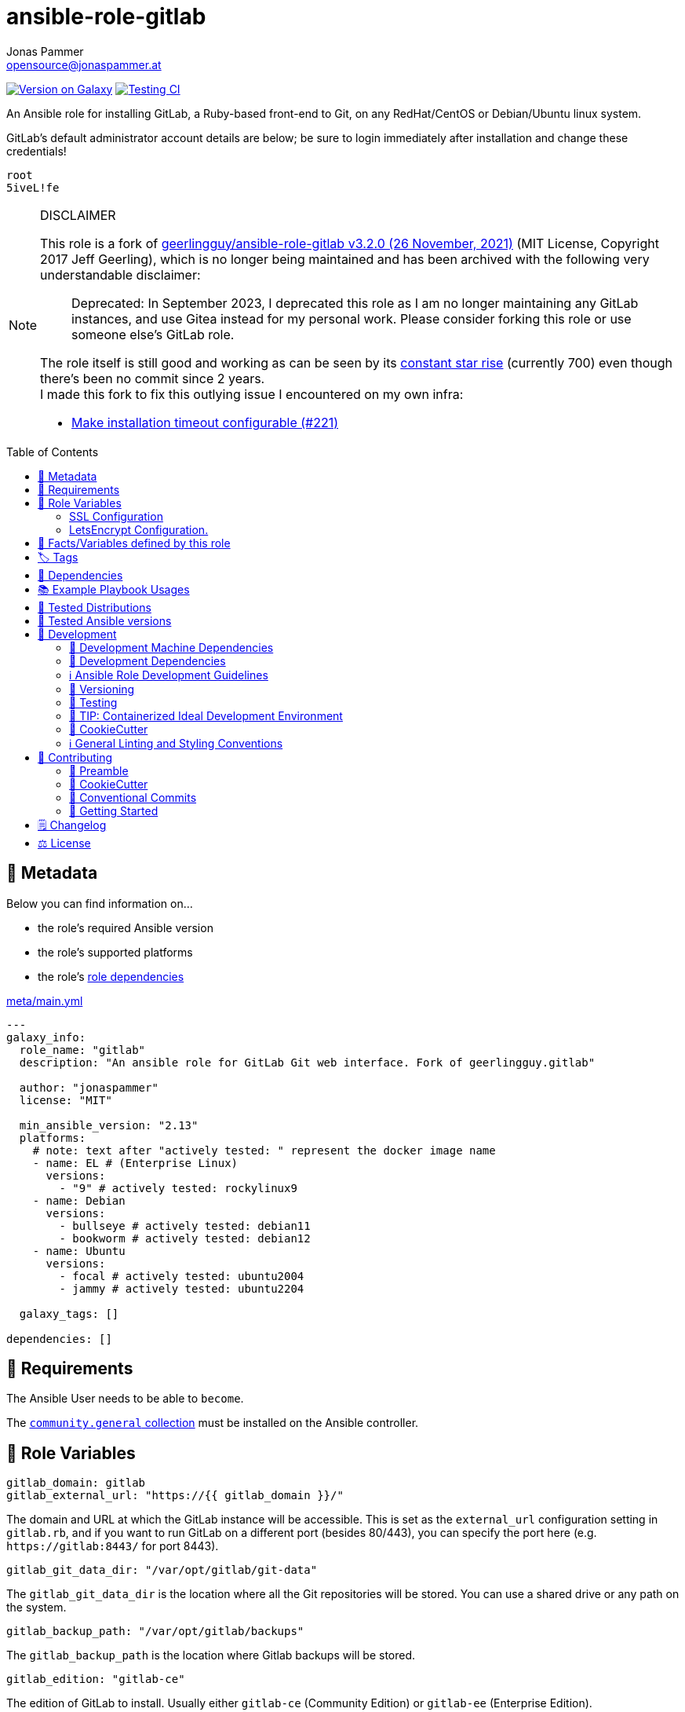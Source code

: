 // This file is being generated by .github/workflows/gh-pages.yml - all local changes will be lost eventually!
= ansible-role-gitlab
Jonas Pammer <opensource@jonaspammer.at>;
:toc: left
:toclevels: 2
:toc-placement!:
:source-highlighter: rouge


https://galaxy.ansible.com/jonaspammer/gitlab[image:https://img.shields.io/badge/available%20on%20ansible%20galaxy-jonaspammer.gitlab-brightgreen[Version on Galaxy]]
// Very Relevant Status Badges
https://github.com/JonasPammer/ansible-role-gitlab/actions/workflows/ci.yml[image:https://github.com/JonasPammer/ansible-role-gitlab/actions/workflows/ci.yml/badge.svg[Testing CI]]


An Ansible role for installing GitLab, a Ruby-based front-end to Git,
on any RedHat/CentOS or Debian/Ubuntu linux system.

GitLab’s default administrator account details are below; be sure to
login immediately after installation and change these credentials!

....
root
5iveL!fe
....

[NOTE]
.DISCLAIMER
=====
This role is a fork of https://github.com/geerlingguy/ansible-role-gitlab[geerlingguy/ansible-role-gitlab v3.2.0 (26 November, 2021)] (MIT License, Copyright 2017 Jeff Geerling), which is no longer being maintained and has been archived with the following very understandable disclaimer:

[quote]
Deprecated: In September 2023, I deprecated this role as I am no longer maintaining any GitLab instances, and use Gitea instead for my personal work. Please consider forking this role or use someone else's GitLab role.

The role itself is still good and working as can be seen by its
https://star-history.com/#geerlingguy/ansible-role-gitlab[constant star rise] (currently 700)
even though there's been no commit since 2 years. +
I made this fork to fix this outlying issue I encountered on my own infra:

* https://github.com/geerlingguy/ansible-role-gitlab/issues/221[Make installation timeout configurable (#221)]

// it also gave me insight into forking
=====

toc::[]

[[meta]]
== 🔎 Metadata
Below you can find information on…

* the role's required Ansible version
* the role's supported platforms
* the role's https://docs.ansible.com/ansible/latest/user_guide/playbooks_reuse_roles.html#role-dependencies[role dependencies]

.link:meta/main.yml[]
[source,yaml]
----
---
galaxy_info:
  role_name: "gitlab"
  description: "An ansible role for GitLab Git web interface. Fork of geerlingguy.gitlab"

  author: "jonaspammer"
  license: "MIT"

  min_ansible_version: "2.13"
  platforms:
    # note: text after "actively tested: " represent the docker image name
    - name: EL # (Enterprise Linux)
      versions:
        - "9" # actively tested: rockylinux9
    - name: Debian
      versions:
        - bullseye # actively tested: debian11
        - bookworm # actively tested: debian12
    - name: Ubuntu
      versions:
        - focal # actively tested: ubuntu2004
        - jammy # actively tested: ubuntu2204

  galaxy_tags: []

dependencies: []
----


[[requirements]]
== 📌 Requirements
// Any prerequisites that may not be covered by this role or Ansible itself should be mentioned here.
The Ansible User needs to be able to `become`.


The https://galaxy.ansible.com/community/general[`community.general` collection]
must be installed on the Ansible controller.


[[variables]]
== 📜 Role Variables
// A description of the settable variables for this role should go here
// and any variables that can/should be set via parameters to the role.
// Any variables that are read from other roles and/or the global scope (ie. hostvars, group vars, etc.)
// should be mentioned here as well.

[source,yaml]
----
gitlab_domain: gitlab
gitlab_external_url: "https://{{ gitlab_domain }}/"
----
The domain and URL at which the GitLab instance will be accessible.
This is set as the `+external_url+` configuration setting in `+gitlab.rb+`,
and if you want to run GitLab on a different port (besides 80/443), you
can specify the port here (e.g. `+https://gitlab:8443/+` for port 8443).

[source,yaml]
----
gitlab_git_data_dir: "/var/opt/gitlab/git-data"
----
The `+gitlab_git_data_dir+` is the location where all the Git
repositories will be stored. You can use a shared drive or any path on
the system.

[source,yaml]
----
gitlab_backup_path: "/var/opt/gitlab/backups"
----
The `+gitlab_backup_path+` is the location where Gitlab backups will be
stored.

[source,yaml]
----
gitlab_edition: "gitlab-ce"
----
The edition of GitLab to install. Usually either `+gitlab-ce+`
(Community Edition) or `+gitlab-ee+` (Enterprise Edition).

[source,yaml]
----
gitlab_version: ''
----
If you’d like to install a specific version, set the version here
(e.g. `+11.4.0-ce.0+` for Debian/Ubuntu, or `+11.4.0-ce.0.el7+` for RedHat/CentOS).

[source,yaml]
----
gitlab_install_async_timeout: 300
gitlab_install_async_poll: 5
----
How long you want Ansible to hold ssh connection during GitLab installation task.
More Information: https://docs.ansible.com/ansible/latest/playbook_guide/playbooks_async.html

[source,yaml]
----
gitlab_config_template: "gitlab.rb.j2"
----
The `+gitlab.rb.j2+` template packaged with this role is meant to be
very generic and serve a variety of use cases. However, many people
would like to have a much more customized version, and so you can
override this role’s default template with your own, adding any
additional customizations you need. To do this:

* Create a `+templates+` directory at the same level as your playbook.
* Create a `+templates\mygitlab.rb.j2+` file (just choose a different
name from the default template).
* Set the variable like: `+gitlab_config_template: mygitlab.rb.j2+`
(with the name of your custom template).

=== SSL Configuration

[source,yaml]
----
gitlab_redirect_http_to_https: true
gitlab_ssl_certificate: "/etc/gitlab/ssl/{{ gitlab_domain }}.crt"
gitlab_ssl_certificate_key: "/etc/gitlab/ssl/{{ gitlab_domain }}.key"
----
GitLab SSL configuration; tells GitLab to redirect normal http requests
to https, and the path to the certificate and key (the default values
will work for automatic self-signed certificate creation, if set to
`+true+` in the variable below).

[source,yaml]
----
# SSL Self-signed Certificate Configuration.
gitlab_create_self_signed_cert: true
gitlab_self_signed_cert_subj: "/C=US/ST=Missouri/L=Saint Louis/O=IT/CN={{ gitlab_domain }}"
----
Whether to create a self-signed certificate for serving GitLab over a
secure connection. Set `+gitlab_self_signed_cert_subj+` according to
your locality and organization.

=== LetsEncrypt Configuration.

[source,yaml]
----
gitlab_letsencrypt_enable: false
gitlab_letsencrypt_contact_emails: ["gitlab@example.com"]
gitlab_letsencrypt_auto_renew_hour: 1
gitlab_letsencrypt_auto_renew_minute: 30
gitlab_letsencrypt_auto_renew_day_of_month: "*/7"
gitlab_letsencrypt_auto_renew: true
----
GitLab LetsEncrypt configuration; tells GitLab whether to request and
use a certificate from LetsEncrypt, if `+gitlab_letsencrypt_enable+` is
set to `+true+`. Multiple contact emails can be configured under
`+gitlab_letsencrypt_contact_emails+` as a list.

[source,yaml]
----
# LDAP Configuration.
gitlab_ldap_enabled: false
gitlab_ldap_host: "example.com"
gitlab_ldap_port: "389"
gitlab_ldap_uid: "sAMAccountName"
gitlab_ldap_method: "plain"
gitlab_ldap_bind_dn: "CN=Username,CN=Users,DC=example,DC=com"
gitlab_ldap_password: "password"
gitlab_ldap_base: "DC=example,DC=com"
----
GitLab LDAP configuration; if `+gitlab_ldap_enabled+` is `+true+`, the
rest of the configuration will tell GitLab how to connect to an LDAP
server for centralized authentication.

[source,yaml]
----
gitlab_dependencies:
  - openssh-server
  - postfix
  - curl # (Removed for RedHat_9: https://github.com/ansible/ansible/issues/82461)
  - openssl
  - tzdata
----
Dependencies required by GitLab for certain functionality, like timezone
support or email. You may change this list in your own playbook if, for
example, you would like to install `+exim+` instead of `+postfix+`.

[source,yaml]
----
gitlab_time_zone: "UTC"
----
Gitlab timezone.

[source,yaml]
----
gitlab_backup_keep_time: "604800"
----
How long to keep local backups (useful if you don’t want backups to fill
up your drive!).

[source,yaml]
----
gitlab_download_validate_certs: true
----
Controls whether to validate certificates when downloading the GitLab
installation repository install script.

[source,yaml]
----
# Email configuration.
gitlab_email_enabled: false
gitlab_email_from: "gitlab@example.com"
gitlab_email_display_name: "Gitlab"
gitlab_email_reply_to: "gitlab@example.com"
----
Gitlab system mail configuration. Disabled by default; set
`+gitlab_email_enabled+` to `+true+` to enable, and make sure you enter
valid from/reply-to values.

[source,yaml]
----
# SMTP Configuration
gitlab_smtp_enable: false
gitlab_smtp_address: "smtp.server"
gitlab_smtp_port: "465"
gitlab_smtp_user_name: "smtp user"
gitlab_smtp_password: "smtp password"
gitlab_smtp_domain: "example.com"
gitlab_smtp_authentication: "login"
gitlab_smtp_enable_starttls_auto: true
gitlab_smtp_tls: false
gitlab_smtp_openssl_verify_mode: "none"
gitlab_smtp_ca_path: "/etc/ssl/certs"
gitlab_smtp_ca_file: "/etc/ssl/certs/ca-certificates.crt"
----
Gitlab SMTP configuration; of `+gitlab_smtp_enable+` is `+true+`, the
rest of the configuration will tell GitLab how to send mails using an
smtp server.

[source,yaml]
----
gitlab_nginx_listen_port: 8080
----
If you are running GitLab behind a reverse proxy, you may want to
override the listen port to something else.

[source,yaml]
----
gitlab_nginx_listen_https: false
----
If you are running GitLab behind a reverse proxy, you may wish to
terminate SSL at another proxy server or load balancer.

[source,yaml]
----
gitlab_nginx_ssl_verify_client: ""
gitlab_nginx_ssl_client_certificate: ""
----
If you want to enable
https://docs.gitlab.com/omnibus/settings/nginx.html#enable-2-way-ssl-client-authentication[2-way
SSL Client Authentication], set `+gitlab_nginx_ssl_verify_client+` and
add a path to the client certificate in
`+gitlab_nginx_ssl_client_certificate+`.

[source,yaml]
----
gitlab_default_theme: 2
----
GitLab includes a number of themes, and you can set the default for all
users with this variable. See
https://github.com/gitlabhq/gitlabhq/blob/master/config/gitlab.yml.example#L79-L85[the
included GitLab themes to choose a default].

[source,yaml]
----
gitlab_extra_settings:
  - gitlab_rails:
      - key: "trusted_proxies"
        value: "['foo', 'bar']"
      - key: "env"
        type: "plain"
        value: |
          {
          "http_proxy" => "https://my_http_proxy.company.com:3128",
          "https_proxy" => "https://my_http_proxy.company.com:3128",
          "no_proxy" => "localhost, 127.0.0.1, company.com"
          }
  - unicorn:
      - key: "worker_processes"
        value: 5
      - key: "pidfile"
        value: "/opt/gitlab/var/unicorn/unicorn.pid"
----
Gitlab have many other settings
(https://gitlab.com/gitlab-org/omnibus-gitlab/blob/master/files/gitlab-config-template/gitlab.rb.template[see
official documentation]), and you can add them with this special
variable `+gitlab_extra_settings+` with the concerned setting and the
`+key+` and `+value+` keywords.


[[public_vars]]
== 📜 Facts/Variables defined by this role

Each variable listed in this section
is dynamically defined when executing this role (and can only be overwritten using `ansible.builtin.set_facts`) _and_
is meant to be used not just internally.


[[tags]]
== 🏷️ Tags

// Checkout https://github.com/tribe29/ansible-collection-tribe29.checkmk/blob/main/roles/server/README.md#tags
// for an awesome example of grouping tasks using tags

Tasks are tagged with the following
https://docs.ansible.com/ansible/latest/user_guide/playbooks_tags.html#adding-tags-to-roles[tags]:

[cols="1,1"]
|===
|Tag | Purpose

2+| This role does not have officially documented tags yet.

// | download-xyz
// |
// | install-prerequisites
// |
// | install
// |
// | create-xyz
// |
|===

You can use Ansible to skip tasks, or only run certain tasks by using these tags. By default, all tasks are run when no tags are specified.

[[dependencies]]
== 👫 Dependencies
// A list of other roles should go here,
// plus any details in regard to parameters that may need to be set for other roles,
// or variables that are used from other roles.



[[example_playbooks]]
== 📚 Example Playbook Usages
// Including examples of how to use this role in a playbook for common scenarios is always nice for users.

[NOTE]
====
This role is part of https://github.com/JonasPammer/ansible-roles[
many compatible purpose-specific roles of mine].

The machine needs to be prepared.
In CI, this is done in `molecule/resources/prepare.yml`
which sources its soft dependencies from `requirements.yml`:

.link:molecule/resources/prepare.yml[]
[source,yaml]
----
---
- name: prepare
  hosts: all
  become: true
  gather_facts: false

  roles:
    - role: jonaspammer.bootstrap
    #    - name: jonaspammer.core_dependencies
----

The following diagram is a compilation of the "soft dependencies" of this role
as well as the recursive tree of their soft dependencies.

image:https://raw.githubusercontent.com/JonasPammer/ansible-roles/master/graphs/dependencies_gitlab.svg[
requirements.yml dependency graph of jonaspammer.gitlab]
====

.Minimum Viable Play
====
[source,yaml]
----
roles:
  - role: jonaspammer.gitlab

vars:
  gitlab_external_url: "https://gitlab.example.com/"
----
====


[[tested-distributions]]
== 🧪 Tested Distributions

A role may work on different *distributions*, like Red Hat Enterprise Linux (RHEL),
even though there is no test for this exact distribution.

// good reference for what to follow -- most starred and pinned project of geerlingguy:
// https://github.com/geerlingguy/ansible-role-docker/blob/master/.github/workflows/ci.yml
|===
| OS Family | Distribution | Distribution Release Date | Distribution End of Life | Accompanying Docker Image

// https://endoflife.date/rocky-linux
| Rocky
| Rocky Linux 8 (https://www.howtogeek.com/devops/is-rocky-linux-the-new-centos/[RHEL/CentOS 8 in disguise])
| 2021-06
| 2029-05
| https://github.com/geerlingguy/docker-rockylinux8-ansible/actions?query=workflow%3ABuild[image:https://github.com/geerlingguy/docker-rockylinux8-ansible/workflows/Build/badge.svg?branch=master[CI]]

| Rocky
| Rocky Linux 9
| 2022-07
| 2032-05
| https://github.com/geerlingguy/docker-rockylinux9-ansible/actions?query=workflow%3ABuild[image:https://github.com/geerlingguy/docker-rockylinux9-ansible/workflows/Build/badge.svg?branch=master[CI]]

// https://ubuntu.com/about/release-cycle
| Debian
| Ubuntu 20.04 LTS
| 2021-04
| 2025-04
| https://github.com/geerlingguy/docker-ubuntu2004-ansible/actions?query=workflow%3ABuild[image:https://github.com/geerlingguy/docker-ubuntu2004-ansible/workflows/Build/badge.svg?branch=master[CI]]

| Debian
| Ubuntu 22.04 LTS
| 2022-04
| 2027-04
| https://github.com/geerlingguy/docker-ubuntu2204-ansible/actions?query=workflow%3ABuild[image:https://github.com/geerlingguy/docker-ubuntu2204-ansible/workflows/Build/badge.svg?branch=master[CI]]

// https://wiki.debian.org/DebianReleases
// https://wiki.debian.org/LTS
| Debian
| Debian 11
| 2021-08
| 2024-06 (2026-06 LTS)
| https://github.com/geerlingguy/docker-debian11-ansible/actions?query=workflow%3ABuild[image:https://github.com/geerlingguy/docker-debian11-ansible/workflows/Build/badge.svg?branch=master[CI]]

| Debian
| Debian 12
| 2023-06
| 2026-06 (2028-06 LTS)
| https://github.com/geerlingguy/docker-debian12-ansible/actions?query=workflow%3ABuild[image:https://github.com/geerlingguy/docker-debian12-ansible/workflows/Build/badge.svg?branch=master[CI]]
|===


[[tested-ansible-versions]]
== 🧪 Tested Ansible versions

The tested ansible versions try to stay equivalent with the
https://github.com/ansible-collections/community.general#tested-with-ansible[
support pattern of Ansible's `community.general` collection].
As of writing this is:

* 2.13 (Ansible 6)
* 2.14 (Ansible 7)
* 2.15 (Ansible 8)
* 2.16 (Ansible 9)


[[development]]
== 📝 Development
// Badges about Conventions in this Project
https://conventionalcommits.org[image:https://img.shields.io/badge/Conventional%20Commits-1.0.0-yellow.svg[Conventional Commits]]
https://results.pre-commit.ci/latest/github/JonasPammer/ansible-role-gitlab/master[image:https://results.pre-commit.ci/badge/github/JonasPammer/ansible-role-gitlab/master.svg[pre-commit.ci status]]
// image:https://img.shields.io/badge/pre--commit-enabled-brightgreen?logo=pre-commit&logoColor=white[pre-commit, link=https://github.com/pre-commit/pre-commit]

[[development-system-dependencies]]
=== 📌 Development Machine Dependencies

* Python 3.10 or greater
* Docker

[[development-dependencies]]
=== 📌 Development Dependencies
Development Dependencies are defined in a
https://pip.pypa.io/en/stable/user_guide/#requirements-files[pip requirements file]
named `requirements-dev.txt`.
Example Installation Instructions for Linux are shown below:

----
# "optional": create a python virtualenv and activate it for the current shell session
$ python3 -m venv venv
$ source venv/bin/activate

$ python3 -m pip install -r requirements-dev.txt
----

[[development-guidelines]]
=== ℹ️ Ansible Role Development Guidelines

Please take a look at my https://github.com/JonasPammer/cookiecutter-ansible-role/blob/master/ROLE_DEVELOPMENT_GUIDELINES.adoc[
Ansible Role Development Guidelines].

If interested, I've also written down some
https://github.com/JonasPammer/cookiecutter-ansible-role/blob/master/ROLE_DEVELOPMENT_TIPS.adoc[
General Ansible Role Development (Best) Practices].

[[versioning]]
=== 🔢 Versioning

Versions are defined using https://git-scm.com/book/en/v2/Git-Basics-Tagging[Tags],
which in turn are https://galaxy.ansible.com/docs/contributing/version.html[recognized and used] by Ansible Galaxy.

*Versions must not start with `v`.*

When a new tag is pushed, https://github.com/JonasPammer/ansible-role-gitlab/actions/workflows/release-to-galaxy.yml[
a GitHub CI workflow]
(image:https://github.com/JonasPammer/ansible-role-gitlab/actions/workflows/release-to-galaxy.yml/badge.svg[Release CI])
takes care of importing the role to my Ansible Galaxy Account.

[[testing]]
=== 🧪 Testing
Automatic Tests are run on each Contribution using GitHub Workflows.

The Tests primarily resolve around running https://molecule.readthedocs.io/en/latest/[Molecule]
on a <<tested-distributions,varying set of linux distributions>>
and using <<tested-ansible-versions,various ansible versions>>.

The molecule test also includes a step which lints all ansible playbooks using
https://github.com/ansible/ansible-lint#readme[`ansible-lint`]
to check for best practices and behaviour that could potentially be improved.

To run the tests, simply run `tox` on the command line.
You can pass an optional environment variable to define the distribution of the
Docker container that will be spun up by molecule:

----
$ MOLECULE_DISTRO=ubuntu2204 tox
----

For a list of possible values fed to `MOLECULE_DISTRO`,
take a look at the matrix defined in link:.github/workflows/ci.yml[].

==== 🐛 Debugging a Molecule Container

1. Run your molecule tests with the option `MOLECULE_DESTROY=never`, e.g.:
+
[subs="quotes,macros"]
----
$ *MOLECULE_DESTROY=never MOLECULE_DISTRO=#ubuntu1604# tox -e py3-ansible-#5#*
...
  TASK [ansible-role-pip : (redacted).] pass:[************************]
  failed: [instance-py3-ansible-9] => changed=false
...
 pass:[___________________________________ summary ____________________________________]
  pre-commit: commands succeeded
ERROR:   py3-ansible-9: commands failed
----

2. Find out the name of the molecule-provisioned docker container:
+
[subs="quotes"]
----
$ *docker ps*
#30e9b8d59cdf#   geerlingguy/docker-debian12-ansible:latest   "/lib/systemd/systemd"   8 minutes ago   Up 8 minutes                                                                                                    instance-py3-ansible-9
----

3. Get into a bash Shell of the container, and do your debugging:
+
[subs="quotes"]
----
$ *docker exec -it #30e9b8d59cdf# /bin/bash*

root@instance-py3-ansible-2:/#
----
+
[TIP]
====
If the failure you try to debug is part of your `verify.yml` step and not the actual `converge.yml`,
you may want to know that the output of ansible's modules (`vars`), hosts (`hostvars`) and
environment variables have been stored into files on both the provisioner and inside the docker machine under:
* `/var/tmp/vars.yml` (contains host variables under the `hostvars` key)
* `/var/tmp/environment.yml`
`grep`, `cat` or transfer these as you wish!
====
+
[TIP]
=====
You may also want to know that the files mentioned in the admonition above
are attached to the *GitHub CI Artifacts* of a given Workflow run. +
This allows one to check the difference between runs
and thus help in debugging what caused the bit-rot or failure in general.

image::https://user-images.githubusercontent.com/32995541/178442403-e15264ca-433a-4bc7-95db-cfadb573db3c.png[]
=====

4. After you finished your debugging, exit it and destroy the container:
+
[subs="quotes"]
----
root@instance-py3-ansible-2:/# *exit*

$ *docker stop #30e9b8d59cdf#*

$ *docker container rm #30e9b8d59cdf#*
_or_
$ *docker container prune*
----

==== 🐛 Debugging installed package versions locally

Although a standard feature in tox 3, this https://github.com/tox-dev/tox/pull/2794[now] only happens when tox recognizes the presence of a CI variable.
For example:

----
$ CI=true tox
----


[[development-container-extra]]
=== 🧃 TIP: Containerized Ideal Development Environment

This Project offers a definition for a "1-Click Containerized Development Environment".

This Container even enables one to run docker containers inside of it (Docker-In-Docker, dind),
allowing for molecule execution.

To use it:

1. Ensure you fullfill the link:https://code.visualstudio.com/docs/remote/containers#_system-requirements[
   the System requirements of Visual Studio Code Development Containers],
   optionally following the __Installation__-Section of the linked page section. +
   This includes: Installing Docker, Installing Visual Studio Code itself, and Installing the necessary Extension.
2. Clone the project to your machine
3. Open the folder of the repo in Visual Studio Code (_File - Open Folder…_).
4. If you get a prompt at the lower right corner informing you about the presence of the devcontainer definition,
you can press the accompanying button to enter it.
*Otherwise,* you can also execute the Visual Studio Command `Remote-Containers: Open Folder in Container` yourself (_View - Command Palette_ -> _type in the mentioned command_).

[TIP]
====
I recommend using `Remote-Containers: Rebuild Without Cache and Reopen in Container`
once here and there as the devcontainer feature does have some problems recognizing
changes made to its definition properly some times.
====

[NOTE]
=====
You may need to configure your host system to enable the container to use your SSH/GPG Keys.

The procedure is described https://code.visualstudio.com/remote/advancedcontainers/sharing-git-credentials[
in the official devcontainer docs under "Sharing Git credentials with your container"].
=====


[[cookiecutter]]
=== 🍪 CookieCutter

This Project shall be kept in sync with
https://github.com/JonasPammer/cookiecutter-ansible-role[the CookieCutter it was originally templated from]
using https://github.com/cruft/cruft[cruft] (if possible) or manual alteration (if needed)
to the best extend possible.

.Official Example Usage of `cruft update`
____
image::https://raw.githubusercontent.com/cruft/cruft/master/art/example_update.gif[Official Example Usage of `cruft update`]
____

==== 🕗 Changelog
When a new tag is pushed, an appropriate GitHub Release will be created
by the Repository Maintainer to provide a proper human change log with a title and description.


[[pre-commit]]
=== ℹ️ General Linting and Styling Conventions
General Linting and Styling Conventions are
https://stackoverflow.blog/2020/07/20/linters-arent-in-your-way-theyre-on-your-side/[*automatically* held up to Standards]
by various https://pre-commit.com/[`pre-commit`] hooks, at least to some extend.

Automatic Execution of pre-commit is done on each Contribution using
https://pre-commit.ci/[`pre-commit.ci`]<<note_pre-commit-ci,*>>.
Pull Requests even automatically get fixed by the same tool,
at least by hooks that automatically alter files.

[NOTE]
====
Not to confuse:
Although some pre-commit hooks may be able to warn you about script-analyzed flaws in syntax or even code to some extend (for which reason pre-commit's hooks are *part of* the test suite),
pre-commit itself does not run any real Test Suites.
For Information on Testing, see <<testing>>.
====

[TIP]
====
[[note_pre-commit-ci]]
Nevertheless, I recommend you to integrate pre-commit into your local development workflow yourself.

This can be done by cd'ing into the directory of your cloned project and running `pre-commit install`.
Doing so will make git run pre-commit checks on every commit you make,
aborting the commit themselves if a hook alarm'ed.

You can also, for example, execute pre-commit's hooks at any time by running `pre-commit run --all-files`.
====


[[contributing]]
== 💪 Contributing
image:https://img.shields.io/badge/PRs-welcome-brightgreen.svg?style=flat-square[PRs Welcome]
https://open.vscode.dev/JonasPammer/ansible-role-gitlab[image:https://img.shields.io/static/v1?logo=visualstudiocode&label=&message=Open%20in%20Visual%20Studio%20Code&labelColor=2c2c32&color=007acc&logoColor=007acc[Open in Visual Studio Code]]

// Included in README.adoc
:toc:
:toclevels: 3

The following sections are generic in nature and are used to help new contributors.
The actual "Development Documentation" of this project is found under <<development>>.

=== 🤝 Preamble
First off, thank you for considering contributing to this Project.

Following these guidelines helps to communicate that you respect the time of the developers managing and developing this open source project.
In return, they should reciprocate that respect in addressing your issue, assessing changes, and helping you finalize your pull requests.

[[cookiecutter--contributing]]
=== 🍪 CookieCutter
This Project owns many of its files to
https://github.com/JonasPammer/cookiecutter-ansible-role[the CookieCutter it was originally templated from].

Please check if the edit you have in mind is actually applicable to the template
and if so make an appropriate change there instead.
Your change may also be applicable partly to the template
as well as partly to something specific to this project,
in which case you would be creating multiple PRs.

=== 💬 Conventional Commits

A casual contributor does not have to worry about following
https://github.com/JonasPammer/JonasPammer/blob/master/demystifying/conventional_commits.adoc[__the spec__]
https://www.conventionalcommits.org/en/v1.0.0/[__by definition__],
as pull requests are being squash merged into one commit in the project.
Only core contributors, i.e. those with rights to push to this project's branches, must follow it
(e.g. to allow for automatic version determination and changelog generation to work).

=== 🚀 Getting Started

Contributions are made to this repo via Issues and Pull Requests (PRs).
A few general guidelines that cover both:

* Search for existing Issues and PRs before creating your own.
* If you've never contributed before, see https://auth0.com/blog/a-first-timers-guide-to-an-open-source-project/[
  the first timer's guide on Auth0's blog] for resources and tips on how to get started.

==== Issues

Issues should be used to report problems, request a new feature, or to discuss potential changes *before* a PR is created.
When you https://github.com/JonasPammer/ansible-role-gitlab/issues/new[
create a new Issue], a template will be loaded that will guide you through collecting and providing the information we need to investigate.

If you find an Issue that addresses the problem you're having,
please add your own reproduction information to the existing issue *rather than creating a new one*.
Adding a https://github.blog/2016-03-10-add-reactions-to-pull-requests-issues-and-comments/[reaction]
can also help be indicating to our maintainers that a particular problem is affecting more than just the reporter.

==== Pull Requests

PRs to this Project are always welcome and can be a quick way to get your fix or improvement slated for the next release.
https://blog.ploeh.dk/2015/01/15/10-tips-for-better-pull-requests/[In general], PRs should:

* Only fix/add the functionality in question *OR* address wide-spread whitespace/style issues, not both.
* Add unit or integration tests for fixed or changed functionality (if a test suite already exists).
* *Address a single concern*
* *Include documentation* in the repo
* Be accompanied by a complete Pull Request template (loaded automatically when a PR is created).

For changes that address core functionality or would require breaking changes (e.g. a major release),
it's best to open an Issue to discuss your proposal first.

In general, we follow the "fork-and-pull" Git workflow

1. Fork the repository to your own Github account
2. Clone the project to your machine
3. Create a branch locally with a succinct but descriptive name
4. Commit changes to the branch
5. Following any formatting and testing guidelines specific to this repo
6. Push changes to your fork
7. Open a PR in our repository and follow the PR template so that we can efficiently review the changes.


[[changelog]]
== 🗒 Changelog
Please refer to the
https://github.com/JonasPammer/ansible-role-gitlab/releases[Release Page of this Repository]
for a human changelog of the corresponding
https://github.com/JonasPammer/ansible-role-gitlab/tags[Tags (Versions) of this Project].

Note that this Project adheres to Semantic Versioning.
Please report any accidental breaking changes of a minor version update.


[[license]]
== ⚖️ License

.link:LICENSE[]
----
MIT License

Copyright (c) 2024, Jonas Pammer

Permission is hereby granted, free of charge, to any person obtaining a copy
of this software and associated documentation files (the "Software"), to deal
in the Software without restriction, including without limitation the rights
to use, copy, modify, merge, publish, distribute, sublicense, and/or sell
copies of the Software, and to permit persons to whom the Software is
furnished to do so, subject to the following conditions:

The above copyright notice and this permission notice shall be included in all
copies or substantial portions of the Software.

THE SOFTWARE IS PROVIDED "AS IS", WITHOUT WARRANTY OF ANY KIND, EXPRESS OR
IMPLIED, INCLUDING BUT NOT LIMITED TO THE WARRANTIES OF MERCHANTABILITY,
FITNESS FOR A PARTICULAR PURPOSE AND NONINFRINGEMENT. IN NO EVENT SHALL THE
AUTHORS OR COPYRIGHT HOLDERS BE LIABLE FOR ANY CLAIM, DAMAGES OR OTHER
LIABILITY, WHETHER IN AN ACTION OF CONTRACT, TORT OR OTHERWISE, ARISING FROM,
OUT OF OR IN CONNECTION WITH THE SOFTWARE OR THE USE OR OTHER DEALINGS IN THE
SOFTWARE.

----
